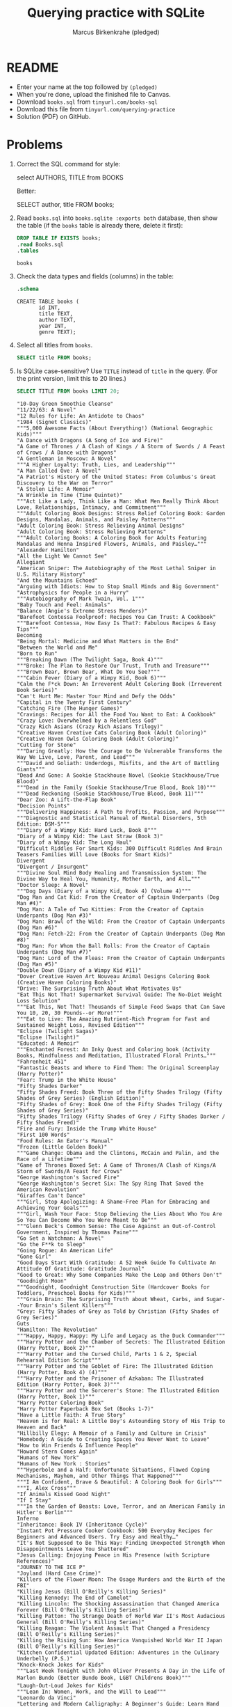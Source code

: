 #+title: Querying practice with SQLite
#+author: Marcus Birkenkrahe (pledged)
#+STARTUP: overview hideblocks indent :
#+options: toc:nil num:nil
* README

- Enter your name at the top followed by ~(pledged)~
- When you're done, upload the finished file to Canvas.
- Download ~books.sql~ from ~tinyurl.com/books-sql~
- Download this file from ~tinyurl.com/querying-practice~
- Solution (PDF) on GitHub.

* Problems

1) Correct the SQL command for style:
   #+begin_example sql
   select AUTHORS, TITLE from BOOKS
   #+end_example
   Better:
   #+begin_example sql
   SELECT author, title FROM books;
   #+end_example

2) Read ~books.sql~ into ~books.sqlite :exports both~ database, then show
   the table (if the ~books~ table is already there, delete it first):
   #+begin_src sqlite :db books.sqlite :exports both
     DROP TABLE IF EXISTS books;
     .read Books.sql
     .tables
   #+end_src

   #+RESULTS:
   : books

3) Check the data types and fields (columns) in the table:
   #+begin_src sqlite :db books.sqlite :exports both :results output
	.schema
   #+end_src

   #+RESULTS:
   : CREATE TABLE books (
   :        id INT,
   :        title TEXT,
   :        author TEXT,
   :        year INT,
   :        genre TEXT);

4) Select all titles from ~books~.
   #+begin_src sqlite :db books.sqlite :exports both :results output
	SELECT title FROM books;
   #+end_src

   #+RESULTS:

5) Is SQLite case-sensitive? Use ~TITLE~ instead of ~title~ in the
   query. (For the print version, limit this to 20 lines.)
   #+begin_src sqlite :db books.sqlite :exports both :results output
	SELECT TITLE FROM books LIMIT 20;
   #+end_src

   #+RESULTS:
   #+begin_example
   "10-Day Green Smoothie Cleanse"
   "11/22/63: A Novel"
   "12 Rules for Life: An Antidote to Chaos"
   "1984 (Signet Classics)"
   """5,000 Awesome Facts (About Everything!) (National Geographic Kids)"""
   "A Dance with Dragons (A Song of Ice and Fire)"
   "A Game of Thrones / A Clash of Kings / A Storm of Swords / A Feast of Crows / A Dance with Dragons"
   "A Gentleman in Moscow: A Novel"
   """A Higher Loyalty: Truth, Lies, and Leadership"""
   "A Man Called Ove: A Novel"
   "A Patriot's History of the United States: From Columbus's Great Discovery to the War on Terror"
   "A Stolen Life: A Memoir"
   "A Wrinkle in Time (Time Quintet)"
   """Act Like a Lady, Think Like a Man: What Men Really Think About Love, Relationships, Intimacy, and Commitment"""
   """Adult Coloring Book Designs: Stress Relief Coloring Book: Garden Designs, Mandalas, Animals, and Paisley Patterns"""
   "Adult Coloring Book: Stress Relieving Animal Designs"
   "Adult Coloring Book: Stress Relieving Patterns"
   """Adult Coloring Books: A Coloring Book for Adults Featuring Mandalas and Henna Inspired Flowers, Animals, and Paisley…"""
   "Alexander Hamilton"
   "All the Light We Cannot See"
   Allegiant
   "American Sniper: The Autobiography of the Most Lethal Sniper in U.S. Military History"
   "And the Mountains Echoed"
   "Arguing with Idiots: How to Stop Small Minds and Big Government"
   "Astrophysics for People in a Hurry"
   """Autobiography of Mark Twain, Vol. 1"""
   "Baby Touch and Feel: Animals"
   "Balance (Angie's Extreme Stress Menders)"
   "Barefoot Contessa Foolproof: Recipes You Can Trust: A Cookbook"
   """Barefoot Contessa, How Easy Is That?: Fabulous Recipes & Easy Tips"""
   Becoming
   "Being Mortal: Medicine and What Matters in the End"
   "Between the World and Me"
   "Born to Run"
   """Breaking Dawn (The Twilight Saga, Book 4)"""
   """Broke: The Plan to Restore Our Trust, Truth and Treasure"""
   """Brown Bear, Brown Bear, What Do You See?"""
   """Cabin Fever (Diary of a Wimpy Kid, Book 6)"""
   "Calm the F*ck Down: An Irreverent Adult Coloring Book (Irreverent Book Series)"
   "Can't Hurt Me: Master Your Mind and Defy the Odds"
   "Capital in the Twenty First Century"
   "Catching Fire (The Hunger Games)"
   "Cravings: Recipes for All the Food You Want to Eat: A Cookbook"
   "Crazy Love: Overwhelmed by a Relentless God"
   "Crazy Rich Asians (Crazy Rich Asians Trilogy)"
   "Creative Haven Creative Cats Coloring Book (Adult Coloring)"
   "Creative Haven Owls Coloring Book (Adult Coloring)"
   "Cutting for Stone"
   """Daring Greatly: How the Courage to Be Vulnerable Transforms the Way We Live, Love, Parent, and Lead"""
   """David and Goliath: Underdogs, Misfits, and the Art of Battling Giants"""
   "Dead And Gone: A Sookie Stackhouse Novel (Sookie Stackhouse/True Blood)"
   """Dead in the Family (Sookie Stackhouse/True Blood, Book 10)"""
   """Dead Reckoning (Sookie Stackhouse/True Blood, Book 11)"""
   "Dear Zoo: A Lift-the-Flap Book"
   "Decision Points"
   """Delivering Happiness: A Path to Profits, Passion, and Purpose"""
   """Diagnostic and Statistical Manual of Mental Disorders, 5th Edition: DSM-5"""
   """Diary of a Wimpy Kid: Hard Luck, Book 8"""
   "Diary of a Wimpy Kid: The Last Straw (Book 3)"
   "Diary of a Wimpy Kid: The Long Haul"
   "Difficult Riddles For Smart Kids: 300 Difficult Riddles And Brain Teasers Families Will Love (Books for Smart Kids)"
   Divergent
   "Divergent / Insurgent"
   """Divine Soul Mind Body Healing and Transmission System: The Divine Way to Heal You, Humanity, Mother Earth, and All…"""
   "Doctor Sleep: A Novel"
   """Dog Days (Diary of a Wimpy Kid, Book 4) (Volume 4)"""
   "Dog Man and Cat Kid: From the Creator of Captain Underpants (Dog Man #4)"
   "Dog Man: A Tale of Two Kitties: From the Creator of Captain Underpants (Dog Man #3)"
   "Dog Man: Brawl of the Wild: From the Creator of Captain Underpants (Dog Man #6)"
   "Dog Man: Fetch-22: From the Creator of Captain Underpants (Dog Man #8)"
   "Dog Man: For Whom the Ball Rolls: From the Creator of Captain Underpants (Dog Man #7)"
   "Dog Man: Lord of the Fleas: From the Creator of Captain Underpants (Dog Man #5)"
   "Double Down (Diary of a Wimpy Kid #11)"
   "Dover Creative Haven Art Nouveau Animal Designs Coloring Book (Creative Haven Coloring Books)"
   "Drive: The Surprising Truth About What Motivates Us"
   "Eat This Not That! Supermarket Survival Guide: The No-Diet Weight Loss Solution"
   """Eat This, Not That! Thousands of Simple Food Swaps that Can Save You 10, 20, 30 Pounds--or More!"""
   """Eat to Live: The Amazing Nutrient-Rich Program for Fast and Sustained Weight Loss, Revised Edition"""
   "Eclipse (Twilight Sagas)"
   "Eclipse (Twilight)"
   "Educated: A Memoir"
   """Enchanted Forest: An Inky Quest and Coloring book (Activity Books, Mindfulness and Meditation, Illustrated Floral Prints…"""
   "Fahrenheit 451"
   "Fantastic Beasts and Where to Find Them: The Original Screenplay (Harry Potter)"
   "Fear: Trump in the White House"
   "Fifty Shades Darker"
   "Fifty Shades Freed: Book Three of the Fifty Shades Trilogy (Fifty Shades of Grey Series) (English Edition)"
   "Fifty Shades of Grey: Book One of the Fifty Shades Trilogy (Fifty Shades of Grey Series)"
   "Fifty Shades Trilogy (Fifty Shades of Grey / Fifty Shades Darker / Fifty Shades Freed)"
   "Fire and Fury: Inside the Trump White House"
   "First 100 Words"
   "Food Rules: An Eater's Manual"
   "Frozen (Little Golden Book)"
   """Game Change: Obama and the Clintons, McCain and Palin, and the Race of a Lifetime"""
   "Game of Thrones Boxed Set: A Game of Thrones/A Clash of Kings/A Storm of Swords/A Feast for Crows"
   "George Washington's Sacred Fire"
   "George Washington's Secret Six: The Spy Ring That Saved the American Revolution"
   "Giraffes Can't Dance"
   """Girl, Stop Apologizing: A Shame-Free Plan for Embracing and Achieving Your Goals"""
   """Girl, Wash Your Face: Stop Believing the Lies About Who You Are So You Can Become Who You Were Meant to Be"""
   """Glenn Beck's Common Sense: The Case Against an Out-of-Control Government, Inspired by Thomas Paine"""
   "Go Set a Watchman: A Novel"
   "Go the F**k to Sleep"
   "Going Rogue: An American Life"
   "Gone Girl"
   "Good Days Start With Gratitude: A 52 Week Guide To Cultivate An Attitude Of Gratitude: Gratitude Journal"
   "Good to Great: Why Some Companies Make the Leap and Others Don't"
   "Goodnight Moon"
   """Goodnight, Goodnight Construction Site (Hardcover Books for Toddlers, Preschool Books for Kids)"""
   """Grain Brain: The Surprising Truth about Wheat, Carbs, and Sugar--Your Brain's Silent Killers"""
   "Grey: Fifty Shades of Grey as Told by Christian (Fifty Shades of Grey Series)"
   Guts
   "Hamilton: The Revolution"
   """Happy, Happy, Happy: My Life and Legacy as the Duck Commander"""
   """Harry Potter and the Chamber of Secrets: The Illustrated Edition (Harry Potter, Book 2)"""
   """Harry Potter and the Cursed Child, Parts 1 & 2, Special Rehearsal Edition Script"""
   """Harry Potter and the Goblet of Fire: The Illustrated Edition (Harry Potter, Book 4) (4)"""
   """Harry Potter and the Prisoner of Azkaban: The Illustrated Edition (Harry Potter, Book 3)"""
   """Harry Potter and the Sorcerer's Stone: The Illustrated Edition (Harry Potter, Book 1)"""
   "Harry Potter Coloring Book"
   "Harry Potter Paperback Box Set (Books 1-7)"
   "Have a Little Faith: A True Story"
   "Heaven is for Real: A Little Boy's Astounding Story of His Trip to Heaven and Back"
   "Hillbilly Elegy: A Memoir of a Family and Culture in Crisis"
   "Homebody: A Guide to Creating Spaces You Never Want to Leave"
   "How to Win Friends & Influence People"
   "Howard Stern Comes Again"
   "Humans of New York"
   "Humans of New York : Stories"
   """Hyperbole and a Half: Unfortunate Situations, Flawed Coping Mechanisms, Mayhem, and Other Things That Happened"""
   """I Am Confident, Brave & Beautiful: A Coloring Book for Girls"""
   """I, Alex Cross"""
   "If Animals Kissed Good Night"
   "If I Stay"
   """In the Garden of Beasts: Love, Terror, and an American Family in Hitler's Berlin"""
   Inferno
   "Inheritance: Book IV (Inheritance Cycle)"
   "Instant Pot Pressure Cooker Cookbook: 500 Everyday Recipes for Beginners and Advanced Users. Try Easy and Healthy…"
   "It's Not Supposed to Be This Way: Finding Unexpected Strength When Disappointments Leave You Shattered"
   "Jesus Calling: Enjoying Peace in His Presence (with Scripture References)"
   "JOURNEY TO THE ICE P"
   "Joyland (Hard Case Crime)"
   "Killers of the Flower Moon: The Osage Murders and the Birth of the FBI"
   "Killing Jesus (Bill O'Reilly's Killing Series)"
   "Killing Kennedy: The End of Camelot"
   "Killing Lincoln: The Shocking Assassination that Changed America Forever (Bill O'Reilly's Killing Series)"
   "Killing Patton: The Strange Death of World War II's Most Audacious General (Bill O'Reilly's Killing Series)"
   "Killing Reagan: The Violent Assault That Changed a Presidency (Bill O'Reilly's Killing Series)"
   "Killing the Rising Sun: How America Vanquished World War II Japan (Bill O'Reilly's Killing Series)"
   "Kitchen Confidential Updated Edition: Adventures in the Culinary Underbelly (P.S.)"
   "Knock-Knock Jokes for Kids"
   """Last Week Tonight with John Oliver Presents A Day in the Life of Marlon Bundo (Better Bundo Book, LGBT Childrens Book)"""
   "Laugh-Out-Loud Jokes for Kids"
   """Lean In: Women, Work, and the Will to Lead"""
   "Leonardo da Vinci"
   "Lettering and Modern Calligraphy: A Beginner's Guide: Learn Hand Lettering and Brush Lettering"
   "Liberty and Tyranny: A Conservative Manifesto"
   Life
   "Little Bee: A Novel"
   "Little Blue Truck"
   "Little Fires Everywhere"
   "Looking for Alaska"
   """Love Wins: A Book About Heaven, Hell, and the Fate of Every Person Who Ever Lived"""
   "Love You Forever"
   "Magnolia Table: A Collection of Recipes for Gathering"
   "Make It Ahead: A Barefoot Contessa Cookbook"
   "Make Your Bed: Little Things That Can Change Your Life...And Maybe the World"
   """Mastering the Art of French Cooking, Vol. 2"""
   "Milk and Honey"
   "Milk and Vine: Inspirational Quotes From Classic Vines"
   "Mindset: The New Psychology of Success"
   "Mockingjay (The Hunger Games)"
   """National Geographic Kids Why?: Over 1,111 Answers to Everything"""
   "National Geographic Little Kids First Big Book of Why (National Geographic Little Kids First Big Books)"
   "New Moon (The Twilight Saga)"
   "Night (Night)"
   "No Easy Day: The Autobiography of a Navy Seal: The Firsthand Account of the Mission That Killed Osama Bin Laden"
   "Obama: An Intimate Portrait"
   """Oh, the Places You'll Go!"""
   "Old School (Diary of a Wimpy Kid #10)"
   "Olive Kitteridge"
   "One Thousand Gifts: A Dare to Live Fully Right Where You Are"
   """Option B: Facing Adversity, Building Resilience, and Finding Joy"""
   "Origin: A Novel (Robert Langdon)"
   "Orphan Train"
   "Outliers: The Story of Success"
   "P is for Potty! (Sesame Street) (Lift-the-Flap)"
   "Percy Jackson and the Olympians Paperback Boxed Set (Books 1-3)"
   "Player's Handbook (Dungeons & Dragons)"
   "Pokémon Deluxe Essential Handbook: The Need-to-Know Stats and Facts on Over 700 Pokémon"
   "Proof of Heaven: A Neurosurgeon's Journey into the Afterlife"
   """Publication Manual of the American Psychological Association, 6th Edition"""
   "Puppy Birthday to You! (Paw Patrol) (Little Golden Book)"
   "Quiet: The Power of Introverts in a World That Can't Stop Talking"
   "Radical: Taking Back Your Faith from the American Dream"
   "Ready Player One: A Novel"
   "Rush Revere and the Brave Pilgrims: Time-Travel Adventures with Exceptional Americans (1)"
   "Rush Revere and the First Patriots: Time-Travel Adventures With Exceptional Americans (2)"
   """Salt, Fat, Acid, Heat: Mastering the Elements of Good Cooking"""
   "Sarah's Key"
   """School Zone - Big Preschool Workbook - Ages 4 and Up, Colors, Shapes, Numbers 1-10, Alphabet, Pre-Writing, Pre-Reading…"""
   """Secret Garden: An Inky Treasure Hunt and Coloring Book (For Adults, mindfulness coloring)"""
   "Sh*t My Dad Says"
   "Ship of Fools: How a Selfish Ruling Class Is Bringing America to the Brink of Revolution"
   "Shred: The Revolutionary Diet: 6 Weeks 4 Inches 2 Sizes"
   "Sookie Stackhouse"
   """Soul Healing Miracles: Ancient and New Sacred Wisdom, Knowledge, and Practical Techniques for Healing the Spiritual…"""
   "Steve Jobs"
   "Strange Planet (Strange Planet Series)"
   "StrengthsFinder 2.0"
   """Super Freakonomics: Global Cooling, Patriotic Prostitutes, and Why Suicide Bombers Should Buy Life Insurance"""
   "Switch: How to Change Things When Change Is Hard"
   "Sycamore Row (Jake Brigance)"
   "Teach Like a Champion: 49 Techniques that Put Students on the Path to College"
   "The 17 Day Diet: A Doctor's Plan Designed for Rapid Results"
   """The 4 Hour Body: An Uncommon Guide to Rapid Fat Loss, Incredible Sex and Becoming Superhuman"""
   "The 5 Love Languages: The Secret to Love That Lasts"
   "The 5 Love Languages: The Secret to Love that Lasts"
   "The 5000 Year Leap"
   "The 7 Habits of Highly Effective People: Powerful Lessons in Personal Change"
   "The Alchemist"
   "The Amateur"
   "The Art of Racing in the Rain: A Novel"
   "The Big Short: Inside the Doomsday Machine"
   "The Blood of Olympus (The Heroes of Olympus (5))"
   """The Blood Sugar Solution: The UltraHealthy Program for Losing Weight, Preventing Disease, and Feeling Great Now!"""
   """The Body Keeps the Score: Brain, Mind, and Body in the Healing of Trauma"""
   "The Book of Basketball: The NBA According to The Sports Guy"
   "The Book Thief"
   "The Book with No Pictures"
   "The Boys in the Boat: Nine Americans and Their Epic Quest for Gold at the 1936 Berlin Olympics"
   "The Casual Vacancy"
   "The China Study: The Most Comprehensive Study of Nutrition Ever Conducted And the Startling Implications for Diet…"
   "The Complete Ketogenic Diet for Beginners: Your Essential Guide to Living the Keto Lifestyle"
   "The Confession: A Novel"
   "The Constitution of the United States"
   2016
   "The Daily Show with Jon Stewart Presents Earth (The Book): A Visitor's Guide to the Human Race"
   "The Day the Crayons Quit"
   """The Dukan Diet: 2 Steps to Lose the Weight, 2 Steps to Keep It Off Forever"""
   "The Elegance of the Hedgehog"
   "The Fault in Our Stars"
   "The Five Dysfunctions of a Team: A Leadership Fable"
   "The Five Love Languages: How to Express Heartfelt Commitment to Your Mate"
   "The Four Agreements: A Practical Guide to Personal Freedom (A Toltec Wisdom Book)"
   "The Getaway"
   "The Girl on the Train"
   "The Girl Who Kicked the Hornet's Nest (Millennium Trilogy)"
   "The Girl Who Played with Fire (Millennium Series)"
   "The Girl Who Played with Fire (Millennium)"
   "The Girl with the Dragon Tattoo (Millennium Series)"
   "The Going-To-Bed Book"
   "The Goldfinch: A Novel (Pulitzer Prize for Fiction)"
   "The Great Gatsby"
   "The Guardians: A Novel"
   "The Guernsey Literary and Potato Peel Pie Society"
   "The Handmaid's Tale"
   "The Harbinger: The Ancient Mystery that Holds the Secret of America's Future"
   "The Hate U Give"
   "The Help"
   """The House of Hades (Heroes of Olympus, Book 4)"""
   "The Hunger Games"
   "The Hunger Games (Book 1)"
   "The Hunger Games Trilogy Boxed Set (1)"
   "The Immortal Life of Henrietta Lacks"
   "The Instant Pot Electric Pressure Cooker Cookbook: Easy Recipes for Fast & Healthy Meals"
   "The Last Lecture"
   """The Last Olympian (Percy Jackson and the Olympians, Book 5)"""
   "The Legend of Zelda: Hyrule Historia"
   "The Lego Ideas Book: Unlock Your Imagination"
   "The Life-Changing Magic of Tidying Up: The Japanese Art of Decluttering and Organizing"
   "The Litigators"
   """The Lost Hero (Heroes of Olympus, Book 1)"""
   "The Lost Symbol"
   "The Love Dare"
   "The Magnolia Story"
   """The Mark of Athena (Heroes of Olympus, Book 3)"""
   "The Martian"
   "The Maze Runner (Book 1)"
   "The Meltdown (Diary of a Wimpy Kid Book 13)"
   "The Mueller Report"
   "The Nightingale: A Novel"
   "The Official SAT Study Guide"
   """The Official SAT Study Guide, 2016 Edition (Official Study Guide for the New Sat)"""
   "The Paris Wife: A Novel"
   """The Pioneer Woman Cooks: A Year of Holidays: 140 Step-by-Step Recipes for Simple, Scrumptious Celebrations"""
   """The Pioneer Woman Cooks: Dinnertime - Comfort Classics, Freezer Food, 16-minute Meals, and Other Delicious Ways to Solve…"""
   "The Pioneer Woman Cooks: Food from My Frontier"
   """The Plant Paradox Cookbook: 100 Delicious Recipes to Help You Lose Weight, Heal Your Gut, and Live Lectin-Free"""
   "The Plant Paradox: The Hidden Dangers in ""Healthy"" Foods That Cause Disease and Weight Gain"
   "The Pout-Pout Fish"
   "The Power of Habit: Why We Do What We Do in Life and Business"
   "The President Is Missing: A Novel"
   "The Racketeer"
   """The Red Pyramid (The Kane Chronicles, Book 1)"""
   """The Road to Serfdom: Text and Documents--The Definitive Edition (The Collected Works of F. A. Hayek, Volume 2)"""
   """The Serpent's Shadow (The Kane Chronicles, Book 3)"""
   "The Shack: Where Tragedy Confronts Eternity"
   "The Short Second Life of Bree Tanner: An Eclipse Novella (The Twilight Saga)"
   "The Silent Patient"
   """The Son of Neptune (Heroes of Olympus, Book 2)"""
   "The Subtle Art of Not Giving a F*ck: A Counterintuitive Approach to Living a Good Life"
   "The Sun and Her Flowers"
   """The Third Wheel (Diary of a Wimpy Kid, Book 7)"""
   """The Throne of Fire (The Kane Chronicles, Book 2)"""
   "The Time Traveler's Wife"
   "The Tipping Point: How Little Things Can Make a Big Difference"
   "The Total Money Makeover: Classic Edition: A Proven Plan for Financial Fitness"
   "The Twilight Saga Collection"
   """The Ugly Truth (Diary of a Wimpy Kid, Book 5)"""
   "The Unofficial Harry Potter Cookbook: From Cauldron Cakes to Knickerbocker Glory--More Than 150 Magical Recipes for…"
   "The Very Hungry Caterpillar"
   "The Whole30: The 30-Day Guide to Total Health and Food Freedom"
   "The Wonderful Things You Will Be"
   "The Wonky Donkey"
   "The Wright Brothers"
   """Things That Matter: Three Decades of Passions, Pastimes and Politics [Deckled Edge]"""
   """Thinking, Fast and Slow"""
   "Thirteen Reasons Why"
   "Thomas Jefferson: The Art of Power"
   "Three Cups of Tea: One Man's Mission to Promote Peace - One School at a Time"
   "Thug Kitchen: The Official Cookbook: Eat Like You Give a F*ck (Thug Kitchen Cookbooks)"
   "Tina Fey: Bossypants"
   "To Kill a Mockingbird"
   """Tools of Titans: The Tactics, Routines, and Habits of Billionaires, Icons, and World-Class Performers"""
   """Towers of Midnight (Wheel of Time, Book Thirteen)"""
   "True Compass: A Memoir"
   """Twilight (The Twilight Saga, Book 1)"""
   "Ultimate Sticker Book: Frozen: More Than 60 Reusable Full-Color Stickers"
   """Unbroken: A World War II Story of Survival, Resilience, and Redemption"""
   "Under the Dome: A Novel"
   "Unfreedom of the Press"
   "Unicorn Coloring Book: For Kids Ages 4-8 (US Edition) (Silly Bear Coloring Books)"
   """Uninvited: Living Loved When You Feel Less Than, Left Out, and Lonely"""
   Watchmen
   "Water for Elephants: A Novel"
   "What Happened"
   "What If?: Serious Scientific Answers to Absurd Hypothetical Questions"
   "What Pet Should I Get? (Classic Seuss)"
   "What Should Danny Do? (The Power to Choose Series)"
   "What to Expect When You're Expecting"
   """Wheat Belly: Lose the Wheat, Lose the Weight, and Find Your Path Back to Health"""
   "When Breath Becomes Air"
   "Where the Crawdads Sing"
   "Where the Wild Things Are"
   "Whose Boat Is This Boat?: Comments That Don't Help in the Aftermath of a Hurricane"
   2018
   "Wild: From Lost to Found on the Pacific Crest Trail"
   "Winter of the World: Book Two of the Century Trilogy"
   "Women Food and God: An Unexpected Path to Almost Everything"
   Wonder
   "Wrecking Ball (Diary of a Wimpy Kid Book 14)"
   #+end_example
   
6) What about other SQL flavours?
   #+begin_notes
   - SQLite ist case-insensitive to table and field names
   - Other flavors are sometimes sensitive and sometimes not
   - Maintain common coding standards   
   #+end_notes

7) Select all fields from the ~books~ table:
   #+begin_src sqlite :db books.sqlite :exports both :results output
	SELECT * FROM books LIMIT 5;
   #+end_src

   #+RESULTS:
   : 1,"10-Day Green Smoothie Cleanse","JJ Smith",2016,"Non Fiction"
   : 2,"11/22/63: A Novel","Stephen King",2011,Fiction
   : 3,"12 Rules for Life: An Antidote to Chaos","Jordan B. Peterson",2018,"Non Fiction"
   : 4,"1984 (Signet Classics)","George Orwell",2017,Fiction
   : 5,"""5,000 Awesome Facts (About Everything!) (National Geographic Kids)""","National Geographic Kids",2019,"Non Fiction"

8) Display only the first five author records as "Writer".
   #+begin_src sqlite :db books.sqlite :exports both :results output
     .header on
     .mode column
     SELECT author AS "Writer" FROM books LIMIT 5;
   #+end_src

   #+RESULTS:
   : Writer                  
   : ------------------------
   : JJ Smith                
   : Stephen King            
   : Jordan B. Peterson      
   : George Orwell           
   : National Geographic Kids

9) The =COUNT()= function counts the number of records for a field. 
   #+begin_src sqlite :db books.sqlite :exports both :results output
	SELECT COUNT(id) FROM books;
   #+end_src

   #+RESULTS:
   : 352
   
10) How can you find out how many unique authors there are?
    #+begin_src sqlite :db books.sqlite :exports both :results output
	SELECT COUNT(DISTINCT author) FROM books;
    #+end_src

    #+RESULTS:
    : 248

11) When using ~DISTINCT~ with multiple fields, do the fields that are not
    labelled ~DISTINCT~ have repeat values or not? What about the records?
    #+begin_notes
    Yes, they do. Only the fields to which ~DISTINCT~ is applied are
    unique. As a result, the individual records are unique.
    #+end_notes

12) How many authors have written books in multiple genres?
    #+begin_src sqlite :db books.sqlite :exports both :results output
      SELECT COUNT(DISTINCT author) FROM books;
      -- count unique authors in more than one genre
      SELECT COUNT(*) FROM
       (SELECT DISTINCT author, genre FROM books);
    #+end_src

    #+RESULTS:
    : 248
    : 250

13) Create a view of unique authors, ~unique_authors~, then show the
    tables.
    #+begin_src sqlite :db books.sqlite :exports both :results output
      CREATE VIEW unique_authors AS -- stored query
       SELECT DISTINCT author FROM books; -- all unique authors
      .tables
    #+end_src

    #+RESULTS:
    : books           unique_authors

    Note that ~.tables~ shows physical as well as virtual tables (like
    ~VIEWS~). The difference is that virtual tables are read-only by
    default, and they do not store data physically (in RAM) but
    rather, they generate (query) data dynamically at runtime using
    the specified ~SELECT~ query.

14) Now display the first five records of ~unique_authors~ and name the
    column `unique author`.
    #+begin_src sqlite :db books.sqlite :exports both :results output
      -- use columns names for the header	
      -- switch from CSV to column format	
      .header ON     
      .mode column   
      SELECT author as 'unique author'  -- column to be selected
        FROM unique_authors   -- table aka view to be used
             LIMIT 5;  -- number of lines to be displayed
    #+end_src

    #+RESULTS:
    : unique author           
    : ------------------------
    : JJ Smith                
    : Stephen King            
    : Jordan B. Peterson      
    : George Orwell           
    : National Geographic Kids

15) Does ~unique_authors~ need a unique identifier? (Like an ~id~ column.)
    #+begin_notes
    No, since every record is already unique by design (=DISTINCT=) but
    if you wanted to use the ~VIEW~ as a table you have to add a ~PRIMARY
    KEY~ (preferably a number, though text is allowed in SQLite) to
    join tables.
    #+end_notes

